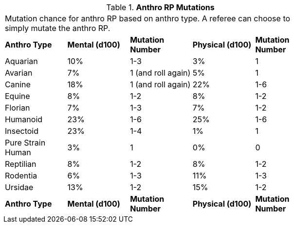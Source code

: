 // Table 11.2.10 Anthro RP Mutations
.*Anthro RP Mutations*
[width="75%",cols="5*^",frame="all", stripes="even"]
|===
5+<|Mutation chance for anthro RP based on anthro type. A referee can choose to simply mutate the anthro RP. 
s|Anthro Type
s|Mental (d100)
s|Mutation Number
s|Physical (d100)
s|Mutation Number

|Aquarian
|10%
|1-3
|3%
|1

|Avarian
|7%
|1 (and roll again)
|5%
|1

|Canine
|18%
|1 (and roll again)
|22%
|1-6

|Equine
|8%
|1-2
|8%
|1-2

|Florian
|7%
|1-3
|7%
|1-2

|Humanoid
|23%
|1-6
|25%
|1-6

|Insectoid
|23%
|1-4
|1%
|1

|Pure Strain Human
|3%
|1
|0%
|0

|Reptilian
|8%
|1-2
|8%
|1-2

|Rodentia
|6%
|1-3
|11%
|1-3

|Ursidae
|13%
|1-2
|15%
|1-2

s|Anthro Type
s|Mental (d100)
s|Mutation Number
s|Physical (d100)
s|Mutation Number


|===
